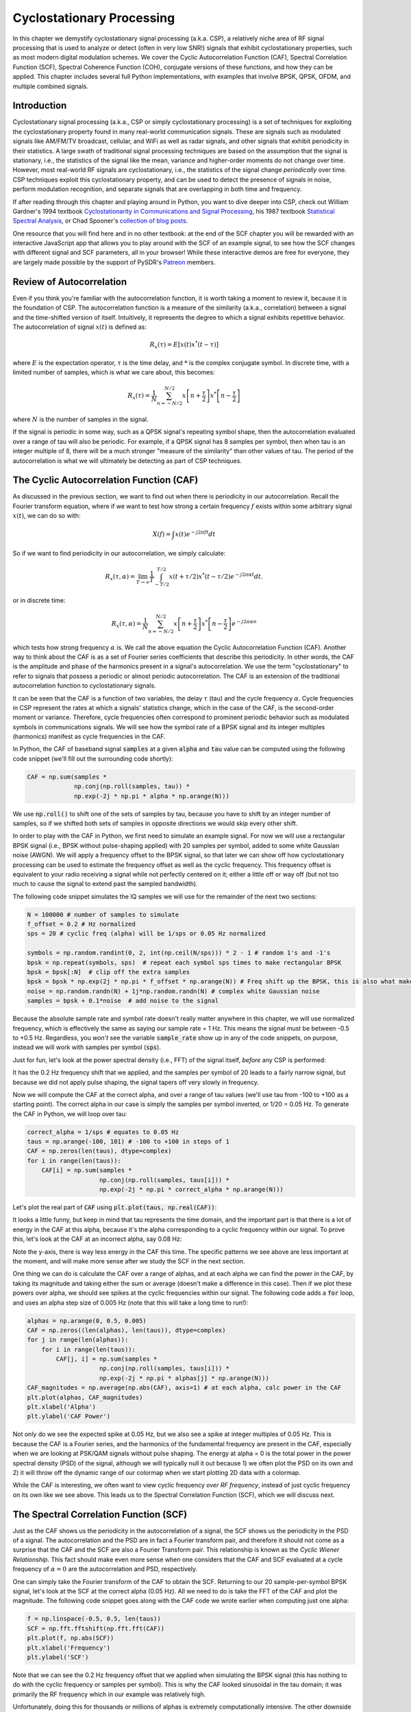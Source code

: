 .. _freq-domain-chapter:

##########################
Cyclostationary Processing
##########################

.. raw:: html

 <span style="display: table; margin: 0 auto; font-size: 20px;">Co-authored by <a href="https://www.linkedin.com/in/samuel-brown-vt">Sam Brown</a></span>

In this chapter we demystify cyclostationary signal processing (a.k.a. CSP), a relatively niche area of RF signal processing that is used to analyze or detect (often in very low SNR!) signals that exhibit cyclostationary properties, such as most modern digital modulation schemes.  We cover the Cyclic Autocorrelation Function (CAF), Spectral Correlation Function (SCF), Spectral Coherence Function (COH), conjugate versions of these functions, and how they can be applied.  This chapter includes several full Python implementations, with examples that involve BPSK, QPSK, OFDM, and multiple combined signals.

****************
Introduction
****************

Cyclostationary signal processing (a.k.a., CSP or simply cyclostationary processing) is a set of techniques for exploiting the cyclostationary property found in many real-world communication signals. These are signals such as modulated signals like AM/FM/TV broadcast, cellular, and WiFi as well as radar signals, and other signals that exhibit periodicity in their statistics. A large swath of traditional signal processing techniques are based on the assumption that the signal is stationary, i.e., the statistics of the signal like the mean, variance and higher-order moments do not change over time. However, most real-world RF signals are cyclostationary, i.e., the statistics of the signal change *periodically* over time. CSP techniques exploit this cyclostationary property, and can be used to detect the presence of signals in noise, perform modulation recognition, and separate signals that are overlapping in both time and frequency.

If after reading through this chapter and playing around in Python, you want to dive deeper into CSP, check out William Gardner's 1994 textbook `Cyclostationarity in Communications and Signal Processing <https://faculty.engineering.ucdavis.edu/gardner/wp-content/uploads/sites/146/2014/05/Cyclostationarity.pdf>`_, his 1987 textbook `Statistical Spectral Analysis <https://faculty.engineering.ucdavis.edu/gardner/wp-content/uploads/sites/146/2013/02/Statistical_Spectral_Analysis_A_Nonprobabilistic_Theory.pdf>`_, or Chad Spooner's `collection of blog posts <https://cyclostationary.blog/>`_.

One resource that you will find here and in no other textbook: at the end of the SCF chapter you will be rewarded with an interactive JavaScript app that allows you to play around with the SCF of an example signal, to see how the SCF changes with different signal and SCF parameters, all in your browser!  While these interactive demos are free for everyone, they are largely made possible by the support of PySDR's `Patreon <https://www.patreon.com/PySDR>`_ members.

*************************
Review of Autocorrelation
*************************

Even if you think you're familiar with the autocorrelation function, it is worth taking a moment to review it, because it is the foundation of CSP. The autocorrelation function is a measure of the similarity (a.k.a., correlation) between a signal and the time-shifted version of itself.  Intuitively, it represents the degree to which a signal exhibits repetitive behavior.  The autocorrelation of signal :math:`x(t)` is defined as:

.. math::
    R_x(\tau) = E[x(t)x^*(t-\tau)]

where :math:`E` is the expectation operator, :math:`\tau` is the time delay,  and :math:`*` is the complex conjugate symbol.  In discrete time, with a limited number of samples, which is what we care about, this becomes:

.. math::
    R_x(\tau) = \frac{1}{N} \sum_{n=-N/2}^{N/2} x\left[ n+\frac{\tau}{2} \right] x^*\left[ n-\frac{\tau}{2} \right]

where :math:`N` is the number of samples in the signal.  

If the signal is periodic in some way, such as a QPSK signal's repeating symbol shape, then the autocorrelation evaluated over a range of tau will also be periodic.  For example, if a QPSK signal has 8 samples per symbol, then when tau is an integer multiple of 8, there will be a much stronger "measure of the similarity" than other values of tau.  The period of the autocorrelation is what we will ultimately be detecting as part of CSP techniques.

************************************************
The Cyclic Autocorrelation Function (CAF)
************************************************

As discussed in the previous section, we want to find out when there is periodicity in our autocorrelation.  Recall the Fourier transform equation, where if we want to test how strong a certain frequency :math:`f` exists within some arbitrary signal :math:`x(t)`, we can do so with:

.. math::
    X(f) = \int x(t) e^{-j2\pi ft} dt

So if we want to find periodicity in our autocorrelation, we simply calculate: 

.. math::
    R_x(\tau, \alpha) = \lim_{T\rightarrow\infty} \frac{1}{T} \int_{-T/2}^{T/2} x(t + \tau/2)x^*(t - \tau/2)e^{-j2\pi \alpha t}dt.

or in discrete time:

.. math::
    R_x(\tau, \alpha) = \frac{1}{N} \sum_{n=-N/2}^{N/2} x\left[ n+\frac{\tau}{2} \right] x^*\left[ n-\frac{\tau}{2} \right] e^{-j2\pi \alpha n}

which tests how strong frequency :math:`\alpha` is.  We call the above equation the Cyclic Autocorrelation Function (CAF).  Another way to think about the CAF is as a set of Fourier series coefficients that describe this periodicity. In other words, the CAF is the amplitude and phase of the harmonics present in a signal's autocorrelation.  We use the term "cyclostationary" to refer to signals that possess a periodic or almost periodic autocorrelation.  The CAF is an extension of the traditional autocorrelation function to cyclostationary signals.

It can be seen that the CAF is a function of two variables, the delay :math:`\tau` (tau) and the cycle frequency :math:`\alpha`. Cycle frequencies in CSP represent the rates at which a signals' statistics change, which in the case of the CAF, is the second-order moment or variance. Therefore, cycle frequencies often correspond to prominent periodic behavior such as modulated symbols in communications signals. We will see how the symbol rate of a BPSK signal and its integer multiples (harmonics) manifest as cycle frequencies in the CAF.

In Python, the CAF of baseband signal :code:`samples` at a given :code:`alpha` and :code:`tau` value can be computed using the following code snippet (we'll fill out the surrounding code shortly):

.. code-block:: python
 
 CAF = np.sum(samples *
              np.conj(np.roll(samples, tau)) *
              np.exp(-2j * np.pi * alpha * np.arange(N)))

We use :code:`np.roll()` to shift one of the sets of samples by tau, because you have to shift by an integer number of samples, so if we shifted both sets of samples in opposite directions we would skip every other shift.

In order to play with the CAF in Python, we first need to simulate an example signal. For now we will use a rectangular BPSK signal (i.e., BPSK without pulse-shaping applied) with 20 samples per symbol, added to some white Gaussian noise (AWGN).  We will apply a frequency offset to the BPSK signal, so that later we can show off how cyclostationary processing can be used to estimate the frequency offset as well as the cyclic frequency.  This frequency offset is equivalent to your radio receiving a signal while not perfectly centered on it; either a little off or way off (but not too much to cause the signal to extend past the sampled bandwidth).

The following code snippet simulates the IQ samples we will use for the remainder of the next two sections:

.. code-block:: python

 N = 100000 # number of samples to simulate
 f_offset = 0.2 # Hz normalized
 sps = 20 # cyclic freq (alpha) will be 1/sps or 0.05 Hz normalized
 
 symbols = np.random.randint(0, 2, int(np.ceil(N/sps))) * 2 - 1 # random 1's and -1's
 bpsk = np.repeat(symbols, sps)  # repeat each symbol sps times to make rectangular BPSK
 bpsk = bpsk[:N]  # clip off the extra samples
 bpsk = bpsk * np.exp(2j * np.pi * f_offset * np.arange(N)) # Freq shift up the BPSK, this is also what makes it complex
 noise = np.random.randn(N) + 1j*np.random.randn(N) # complex white Gaussian noise
 samples = bpsk + 0.1*noise  # add noise to the signal

Because the absolute sample rate and symbol rate doesn't really matter anywhere in this chapter, we will use normalized frequency, which is effectively the same as saying our sample rate = 1 Hz.  This means the signal must be between -0.5 to +0.5 Hz.  Regardless, you *won't* see the variable :code:`sample_rate` show up in any of the code snippets, on purpose, instead we will work with samples per symbol (:code:`sps`).

Just for fun, let's look at the power spectral density (i.e., FFT) of the signal itself, *before* any CSP is performed:

.. image:: ../_images/psd_of_bpsk_used_for_caf.svg
   :align: center 
   :target: ../_images/psd_of_bpsk_used_for_caf.svg
   :alt: PSD of BPSK used for CAF

It has the 0.2 Hz frequency shift that we applied, and the samples per symbol of 20 leads to a fairly narrow signal, but because we did not apply pulse shaping, the signal tapers off very slowly in frequency.

Now we will compute the CAF at the correct alpha, and over a range of tau values (we'll use tau from -100 to +100 as a starting point).  The correct alpha in our case is simply the samples per symbol inverted, or 1/20 = 0.05 Hz.  To generate the CAF in Python, we will loop over tau:

.. code-block:: python

    correct_alpha = 1/sps # equates to 0.05 Hz
    taus = np.arange(-100, 101) # -100 to +100 in steps of 1
    CAF = np.zeros(len(taus), dtype=complex)
    for i in range(len(taus)):
        CAF[i] = np.sum(samples *
                        np.conj(np.roll(samples, taus[i])) *
                        np.exp(-2j * np.pi * correct_alpha * np.arange(N)))

Let's plot the real part of :code:`CAF` using :code:`plt.plot(taus, np.real(CAF))`:

.. image:: ../_images/caf_at_correct_alpha.svg
   :align: center 
   :target: ../_images/caf_at_correct_alpha.svg
   :alt: CAF at correct alpha

It looks a little funny, but keep in mind that tau represents the time domain, and the important part is that there is a lot of energy in the CAF at this alpha, because it's the alpha corresponding to a cyclic frequency within our signal.  To prove this, let's look at the CAF at an incorrect alpha, say 0.08 Hz:

.. image:: ../_images/caf_at_incorrect_alpha.svg
   :align: center 
   :target: ../_images/caf_at_incorrect_alpha.svg
   :alt: CAF at incorrect alpha

Note the y-axis, there is way less energy in the CAF this time.  The specific patterns we see above are less important at the moment, and will make more sense after we study the SCF in the next section.

One thing we can do is calculate the CAF over a range of alphas, and at each alpha we can find the power in the CAF, by taking its magnitude and taking either the sum or average (doesn't make a difference in this case).  Then if we plot these powers over alpha, we should see spikes at the cyclic frequencies within our signal.  The following code adds a :code:`for` loop, and uses an alpha step size of 0.005 Hz (note that this will take a long time to run!):

.. code-block:: python

    alphas = np.arange(0, 0.5, 0.005)
    CAF = np.zeros((len(alphas), len(taus)), dtype=complex)
    for j in range(len(alphas)):
        for i in range(len(taus)):
            CAF[j, i] = np.sum(samples *
                        np.conj(np.roll(samples, taus[i])) *
                        np.exp(-2j * np.pi * alphas[j] * np.arange(N)))
    CAF_magnitudes = np.average(np.abs(CAF), axis=1) # at each alpha, calc power in the CAF
    plt.plot(alphas, CAF_magnitudes)
    plt.xlabel('Alpha')
    plt.ylabel('CAF Power')

.. image:: ../_images/caf_avg_over_alpha.svg
   :align: center 
   :target: ../_images/caf_avg_over_alpha.svg
   :alt: CAF average over alpha

Not only do we see the expected spike at 0.05 Hz, but we also see a spike at integer multiples of 0.05 Hz.  This is because the CAF is a Fourier series, and the harmonics of the fundamental frequency are present in the CAF, especially when we are looking at PSK/QAM signals without pulse shaping.  The energy at alpha = 0 is the total power in the power spectral density (PSD) of the signal, although we will typically null it out because 1) we often plot the PSD on its own and 2) it will throw off the dynamic range of our colormap when we start plotting 2D data with a colormap.

While the CAF is interesting, we often want to view cyclic frequency *over RF frequency*, instead of just cyclic frequency on its own like we see above.  This leads us to the Spectral Correlation Function (SCF), which we will discuss next.

************************************************
The Spectral Correlation Function (SCF)
************************************************

Just as the CAF shows us the periodicity in the autocorrelation of a signal, the SCF shows us the periodicity in the PSD of a signal. The autocorrelation and the PSD are in fact a Fourier transform pair, and therefore it should not come as a surprise that the CAF and the SCF are also a Fourier Transform pair. This relationship is known as the *Cyclic Wiener Relationship*. This fact should make even more sense when one considers that the CAF and SCF evaluated at a cycle frequency of :math:`\alpha=0` are the autocorrelation and PSD, respectively.

One can simply take the Fourier transform of the CAF to obtain the SCF.  Returning to our 20 sample-per-symbol BPSK signal, let's look at the SCF at the correct alpha (0.05 Hz). All we need to do is take the FFT of the CAF and plot the magnitude. The following code snippet goes along with the CAF code we wrote earlier when computing just one alpha:

.. code-block:: python

 f = np.linspace(-0.5, 0.5, len(taus))
 SCF = np.fft.fftshift(np.fft.fft(CAF))
 plt.plot(f, np.abs(SCF))
 plt.xlabel('Frequency')
 plt.ylabel('SCF')

.. image:: ../_images/fft_of_caf.svg
   :align: center 
   :target: ../_images/fft_of_caf.svg
   :alt: FFT of CAF

Note that we can see the 0.2 Hz frequency offset that we applied when simulating the BPSK signal (this has nothing to do with the cyclic frequency or samples per symbol).  This is why the CAF looked sinusoidal in the tau domain; it was primarily the RF frequency which in our example was relatively high.

Unfortunately, doing this for thousands or millions of alphas is extremely computationally intensive.  The other downside of just taking the FFT of the CAF is it does not involve any averaging. Efficient/practical computing of the SCF usually involves some form of averaging; either time-based or frequency-based, as we will discuss in the next two sections.

Below is an interactive JavaScript app that implements an SCF, so that you can play around with different signal and SCF parameters to build your intuition.  The frequency of the signal is a fairly straightforward knob, and shows how well the SCF can identify RF frequency.  Try adding pulse shaping by unchecking the Rectangular Pulse option, and play around with different roll-off values.  Note that using the default alpha-step, not all samples per symbols will lead to a visible spike in the SCF.  You can try lowering alpha-step, although it will increase the processing time. 

.. raw:: html

    <form id="mainform" name="mainform">
        <label>Samples to Simulate </label>
        <select id="N">
            <option value="1024">1024</option>
            <option value="2048">2048</option>
            <option value="4096">4096</option>
            <option value="8192" selected="selected">8192</option>
            <option value="16384">16384</option>
            <option value="32768">32768</option>
            <option value="65536">65536</option>
            <option value="131072">131072</option>
            <option value="262144">262144</option>
        </select>
        <br />
        <label>Frequency [normalized Hz] </label>
        <input type="range" id="freq" value="0.2" min="-0.5" max="0.5" step="0.05">
        <span id="freq_display">0.2</span>
        <br />
        <label>Samples per Symbol [int] </label>
        <input type="range" id="sps" value="20" min="4" max="30" step="1">
        <span id="sps_display">20</span>
        <br />
        <label>RC Rolloff [0 to 1] </label>
        <input type="number" id="rolloff" value="0.5" min="0" max="1" step="0.0001">
        <label>Rectangular Pulses </label>
        <input type="checkbox" id="rect" checked>
        <br />
        <label>Alpha Start </label>
        <input type="number" id="alpha_start" value="0" min="0" max="100" step="0.0001">
        <br />
        <label>Alpha Stop </label>
        <input type="number" id="alpha_stop" value="0.3" min="0" max="1" step="0.0001">
        <br />
        <label>Alpha Step </label>
        <input type="number" id="alpha_step" value="0.001" min="0.0001" max="0.1" step="0.0001">
        <br />
        <label>Noise Level </label>
        <input type="number" id="noise" value="0.001" min="0" max="10" step="0.0001">
        <br />
        <button type="submit" id="submit_button">Submit</button>
    </form>
    <form id="resetform" name="resetform">
        <button type="submit" id="submit_button">Reset</button>
    </form>
    <canvas id="scf_canvas"></canvas>
    <script>cyclostationary_app()</script>
    </body>


********************************
Frequency Smoothing Method (FSM)
********************************

Nowassadsdasd that we have a good conceptual understanding of the SCF, let's look at how we can compute it efficiently.  First, consider the periodogram which is simply the squared magnitude of the Fourier transform of a signal:

.. math::

 I(u,f) = \frac{1}{N}\left|X(u,f)\right|^2
 
We can obtain the cyclic periodogram through the product of two Fourier transforms shifted in frequency:

.. math::

 I(u,f,\alpha) = \frac{1}{N}X(u,f + \alpha/2) X^*(u,f - \alpha/2)

Both of these represent estimates of the PSD and the SCF, but to obtain the true value of the SCF one must average over either time or frequency.  Averaging over time is known as the Time Smoothing Method (TSM):

.. math::
    S_X(f, \alpha) = \lim_{T\rightarrow\infty} \frac{1}{T} \lim_{U\rightarrow\infty} \frac{1}{U} \int_{-U/2}^{U/2} X(t,f + \alpha/2) X^*(t,f - \alpha/2) dt

while averaging over frequency is known as the Frequency Smoothing Method (FSM):

.. math::
    S_X(f, \alpha) = \lim_{\Delta\rightarrow 0} \lim_{T\rightarrow \infty} \frac{1}{T} g_{\Delta}(f) \otimes \left[X(t,f + \alpha/2) X^*(t,f - \alpha/2)\right]

where the function :math:`g_{\Delta}(f)` is a frequency smoothing function that averages over a small range of frequencies. 

Below is a minimal Python implementation of the FSM, which is a frequency-based averaging method for calculating the SCF of a signal.  First it computes the cyclic periodogram by multiplying two shifted versions of the FFT, and then each slice is filtered with a window function whose length determines the resolution of the resulting SCF estimate. So, longer windows will produce smoother results with lower resolution while shorter ones will do the opposite.

.. code-block:: python

    alphas = np.arange(0, 0.3, 0.001)
    Nw = 256 # window length
    N = len(samples) # signal length
    window = np.hanning(Nw)

    X = np.fft.fftshift(np.fft.fft(samples)) # FFT of entire signal
    
    num_freqs = int(np.ceil(N/Nw)) # freq resolution after decimation
    SCF = np.zeros((len(alphas), num_freqs), dtype=complex)
    for i in range(len(alphas)):
        shift = int(alphas[i] * N/2)
        SCF_slice = np.roll(X, -shift) * np.conj(np.roll(X, shift))
        SCF[i, :] = np.convolve(SCF_slice, window, mode='same')[::Nw] # apply window and decimate by Nw
    SCF = np.abs(SCF)
    SCF[0, :] = 0 # null out alpha=0 which is just the PSD of the signal, it throws off the dynamic range

    extent = (-0.5, 0.5, float(np.max(alphas)), float(np.min(alphas)))
    plt.imshow(SCF, aspect='auto', extent=extent, vmax=np.max(SCF)/2)
    plt.xlabel('Frequency [Normalized Hz]')
    plt.ylabel('Cyclic Frequency [Normalized Hz]')
    plt.show()

Let's calculate the SCF for the rectangular BPSK signal we used before, with 20 samples per symbol over a range of cyclic frequencies from 0 to 0.3 using a 0.001 step size:

.. image:: ../_images/scf_freq_smoothing.svg
   :align: center 
   :target: ../_images/scf_freq_smoothing.svg
   :alt: SCF with the Frequency Smoothing Method (FSM), showing cyclostationary signal processing

This method has the advantage that only one large FFT is required, but it also has the disadvantage that many convolution operations are required for the smoothing.  Note the decimation that occurs after the convolve using :code:`[::Nw]`; this is optional but highly recommended to reduce the number of pixels you'll ultimately need to display, and because of the way the SCF is calculated we're not "throwing away" information by decimating by :code:`Nw`.

***************************
Time Smoothing Method (TSM)
***************************

Next we will look at an implementation of the TSM in Python. The code snippet below divides the signal into *num_windows* blocks, each of length *Nw* with an overlap of *Noverlap*.  Note that the overlap functionality is not required, but tends to help make a nicer output.  The signal is then multiplied by a window function (in this case, Hanning, but it can be any window) and the FFT is taken. The SCF is then calculated by averaging the result from each block. The window length plays the same exact role as in the FSM determining the resolution/smoothness trade-off.


.. code-block:: python

    alphas = np.arange(0, 0.3, 0.001)
    Nw = 256 # window length
    N = len(samples) # signal length
    Noverlap = int(2/3*Nw) # block overlap
    num_windows = int((N - Noverlap) / (Nw - Noverlap)) # Number of windows
    window = np.hanning(Nw)

    SCF = np.zeros((len(alphas), Nw), dtype=complex)
    for ii in range(len(alphas)): # Loop over cyclic frequencies
        neg = samples * np.exp(-1j*np.pi*alphas[ii]*np.arange(N))
        pos = samples * np.exp( 1j*np.pi*alphas[ii]*np.arange(N))
        for i in range(num_windows):
            pos_slice = window * pos[i*(Nw-Noverlap):i*(Nw-Noverlap)+Nw]
            neg_slice = window * neg[i*(Nw-Noverlap):i*(Nw-Noverlap)+Nw]
            SCF[ii, :] += np.fft.fft(neg_slice) * np.conj(np.fft.fft(pos_slice)) # Cross Cyclic Power Spectrum
    SCF = np.fft.fftshift(SCF, axes=1) # shift the RF freq axis
    SCF = np.abs(SCF)
    SCF[0, :] = 0 # null out alpha=0 which is just the PSD of the signal, it throws off the dynamic range

    extent = (-0.5, 0.5, float(np.max(alphas)), float(np.min(alphas)))
    plt.imshow(SCF, aspect='auto', extent=extent, vmax=np.max(SCF)/2)
    plt.xlabel('Frequency [Normalized Hz]')
    plt.ylabel('Cyclic Frequency [Normalized Hz]')
    plt.show()

.. image:: ../_images/scf_time_smoothing.svg
   :align: center 
   :target: ../_images/scf_time_smoothing.svg
   :alt: SCF with the Time Smoothing Method (TSM), showing cyclostationary signal processing

Looks roughly the same as the FSM!

*****************
Pulse-Shaped BPSK
*****************

Up until this point, we have only investigated CSP of a *rectangular* BPSK signal.  However, in actual RF systems, we almost never see rectangular pulses, with the one exception being the BPSK chipping sequence within direct-sequence spread spectrum (DSSS) which tends to be approximately rectangular.  

Let's now look at a BPSK signal with a raised-cosine (RC) pulse shape, which is a common pulse shape used in digital communications, and is used to reduce the occupied bandwidth of the signal compared to rectangular BPSK.  As discussed in the :ref:`pulse-shaping-chapter` chapter, the RC pulse shape in the time domain is given by:

.. math::
 h(t) = \mathrm{sinc}\left( \frac{t}{T} \right) \frac{\cos\left(\frac{\pi\beta t}{T}\right)}{1 - \left( \frac{2 \beta t}{T}   \right)^2}

The :math:`\beta` parameter determines how quickly the filter tapers off in the time domain, which will be inversely proportional with how quickly it tapers off in frequency:

.. image:: ../_images/raised_cosine_freq.svg
   :align: center 
   :target: ../_images/raised_cosine_freq.svg
   :alt: The raised cosine filter in the frequency domain with a variety of roll-off values

Note that :math:`\beta=0` corresponds to an infinitely long pulse shape and thus is not practical.  Also note that :math:`\beta=1` does *not* correspond to a rectangular pulse shape.  The roll-off factor is typically chosen to be between 0.2 and 0.4 in practice.

We can simulate a BPSK signal with a raised-cosine pulse shaping using the following code snippet; note the first 5 lines and last 4 lines are the same as rectangular BPSK:

.. code-block:: python

    N = 100000 # number of samples to simulate
    f_offset = 0.2 # Hz normalized
    sps = 20 # cyclic freq (alpha) will be 1/sps or 0.05 Hz normalized
    num_symbols = int(np.ceil(N/sps))
    symbols = np.random.randint(0, 2, num_symbols) * 2 - 1 # random 1's and -1's

    pulse_train = np.zeros(num_symbols * sps)
    pulse_train[::sps] = symbols # easier explained by looking at an example output
    print(pulse_train[0:96].astype(int))

    # Raised-Cosine Filter for Pulse Shaping
    beta = 0.3 # roll-off parameter (avoid exactly 0.2, 0.25, 0.5, and 1.0)
    num_taps = 101 # somewhat arbitrary
    t = np.arange(num_taps) - (num_taps-1)//2
    h = np.sinc(t/sps) * np.cos(np.pi*beta*t/sps) / (1 - (2*beta*t/sps)**2) # RC equation
    bpsk = np.convolve(pulse_train, h, 'same') # apply the pulse shaping
    
    bpsk = bpsk[:N]  # clip off the extra samples
    bpsk = bpsk * np.exp(2j * np.pi * f_offset * np.arange(N)) # Freq shift up the BPSK, this is also what makes it complex
    noise = np.random.randn(N) + 1j*np.random.randn(N) # complex white Gaussian noise
    samples = bpsk + 0.1*noise  # add noise to the signal

Note that :code:`pulse_train` is simply our symbols with :code:`sps - 1` zeros after each one, in sequence, e.g.:

.. code-block:: bash

 [ 1  0  0  0  0  0  0  0  0  0  0  0  0  0  0  0  0  0  0  0  1  0  0  0
   0  0  0  0  0  0  0  0  0  0  0  0  0  0  0  0  1  0  0  0  0  0  0  0
   0  0  0  0  0  0  0  0  0  0  0  0  1  0  0  0  0  0  0  0  0  0  0  0
   0  0  0  0  0  0  0  0 -1  0  0  0  0  0  0  0  0  0  0  0  0  0  0  0...

The plot below shows the pulse-shaped BPSK in the time domain, before noise, and before the frequency shift is added:

.. image:: ../_images/pulse_shaped_BSPK.svg
   :align: center 
   :target: ../_images/pulse_shaped_BSPK.svg
   :alt: Pulse-shaped BPSK signal with a raised-cosine pulse shape

Now let's calculate the SCF of this pulse-shaped BPSK signal with a roll-off of 0.3, 0.6, and 0.9. We will use the same frequency shift of 0.2 Hz, and the FSM implementation, with the same FSM parameters and symbol length as used in the rectangular BPSK example, to make it a fair comparison:

:code:`beta = 0.3`:

.. image:: ../_images/scf_freq_smoothing_pulse_shaped_bpsk.svg
   :align: center 
   :target: ../_images/scf_freq_smoothing_pulse_shaped_bpsk.svg
   :alt: SCF of pulse-shaped BPSK using the Frequency Smoothing Method (FSM) beta 0.3

:code:`beta = 0.6`:

.. image:: ../_images/scf_freq_smoothing_pulse_shaped_bpsk2.svg
   :align: center 
   :target: ../_images/scf_freq_smoothing_pulse_shaped_bpsk2.svg
   :alt: SCF of pulse-shaped BPSK using the Frequency Smoothing Method (FSM) beta 0.6

:code:`beta = 0.9`:

.. image:: ../_images/scf_freq_smoothing_pulse_shaped_bpsk3.svg
   :align: center 
   :target: ../_images/scf_freq_smoothing_pulse_shaped_bpsk3.svg
   :alt: SCF of pulse-shaped BPSK using the Frequency Smoothing Method (FSM) beta 0.9

In all three, we no longer get the sidelobes in the frequency axis, and in the cyclic frequency axis we don't get the same powerful harmonics of the fundamental cyclic frequency.  This is because the raised-cosine pulse shape has a much better spectral containment than the rectangular pulse shape, and the sidelobes are much lower.  As a result, pulse-shaped signals tend to have a much "cleaner" SCF than rectangular signals, resembling a single spike with a smearing above it.  This will apply to all single carrier digitally modulated signals, not just BPSK.  As beta gets larger we get a broader spike in the frequency axis because the signal takes up more bandwidth.

********************************
SNR and Number of Symbols
********************************

Coming Soon!  We will cover how at a certain point, higher SNR doesn't help, and instead you need more symbols, and how packet-based waveforms will lead to a limited number of symbols per transmission.

********************************
QPSK and Higher-Order Modulation
********************************

Coming Soon! It will include QPSK, higher order PSK, QAM, and a brief intro into higher-order cyclic moments and cumulants.

********************************
Multiple Overlapping Signals
********************************

Up until now we have only looked at one signal at a time, but what if our received signal contains multiple individual signals that overlap in frequency, time, and even cyclic frequency (i.e., have the same samples per symbol)?  If signals don't overlap in frequency at all, you can use simple filtering to separate them, and a PSD to detect them, assuming they are above the noise floor.  If they don't overlap in time, then you can detect the rising and falling edge of each transmission, then use time-gating to separate the signal processing of each one.  In CSP we are often focused on detecting the presence of signals at different cyclic frequencies that overlap in both time and frequency. 

Let's simulate three signals, each with different properties:

* Signal 1: Rectangular BPSK with 20 samples per symbol and 0.2 Hz frequency offset
* Signal 2: Pulse-shaped BPSK with 20 samples per symbol, -0.1 Hz frequency offset, and 0.35 roll-off
* Signal 3: Pulse-shaped QPSK with 4 samples per symbol, 0.2 Hz frequency offset, and 0.21 roll-off

As you can see, we have two signals that have the same cyclic frequency, and two with the same RF frequency.  This will let us experiment with different degrees of parameter overlap.

A fractional delay filter with an arbitrary (non-integer) delay is applied to each signal, so that there are no weird artifacts caused by the signals being simulated with aligned samples (learn more about this in the :ref:`sync-chapter` chapter).  The rectangular BPSK signal is reduced in power compared to the other two, as rectangular-pulsed signals exhibit very strong cyclostationary properties so they tend to dominate the SCF.

.. raw:: html

   <details>
   <summary>Expand for Python code simulating the three signals</summary>

.. code-block:: python

    N = 1000000 # number of samples to simulate

    def fractional_delay(x, delay):
        N = 21 # number of taps
        n = np.arange(-N//2, N//2) # ...-3,-2,-1,0,1,2,3...
        h = np.sinc(n - delay) # calc filter taps
        h *= np.hamming(N) # window the filter to make sure it decays to 0 on both sides
        h /= np.sum(h) # normalize to get unity gain, we don't want to change the amplitude/power
        return np.convolve(x, h, 'same') # apply filter

    # Signal 1, Rect BPSK
    sps = 20
    f_offset = 0.2
    signal1 = np.repeat(np.random.randint(0, 2, int(np.ceil(N/sps))) * 2 - 1, sps)
    signal1 = signal1[:N] * np.exp(2j * np.pi * f_offset * np.arange(N))
    signal1 = fractional_delay(signal1, 0.12345)

    # Signal 2, Pulse-shaped BPSK
    sps = 20
    f_offset = -0.1
    beta = 0.35
    symbols = np.random.randint(0, 2, int(np.ceil(N/sps))) * 2 - 1
    pulse_train = np.zeros(int(np.ceil(N/sps)) * sps)
    pulse_train[::sps] = symbols
    t = np.arange(101) - (101-1)//2
    h = np.sinc(t/sps) * np.cos(np.pi*beta*t/sps) / (1 - (2*beta*t/sps)**2)
    signal2 = np.convolve(pulse_train, h, 'same')
    signal2 = signal2[:N] * np.exp(2j * np.pi * f_offset * np.arange(N))
    signal2 = fractional_delay(signal2, 0.52634)

    # Signal 3, Pulse-shaped QPSK
    sps = 4
    f_offset = 0.2
    beta = 0.21
    data = x_int = np.random.randint(0, 4, int(np.ceil(N/sps))) # 0 to 3
    data_degrees = data*360/4.0 + 45 # 45, 135, 225, 315 degrees
    symbols = np.cos(data_degrees*np.pi/180.0) + 1j*np.sin(data_degrees*np.pi/180.0)
    pulse_train = np.zeros(int(np.ceil(N/sps)) * sps, dtype=complex)
    pulse_train[::sps] = symbols
    t = np.arange(101) - (101-1)//2
    h = np.sinc(t/sps) * np.cos(np.pi*beta*t/sps) / (1 - (2*beta*t/sps)**2)
    signal3 = np.convolve(pulse_train, h, 'same')
    signal3 = signal3[:N] * np.exp(2j * np.pi * f_offset * np.arange(N))
    signal3 = fractional_delay(signal3, 0.3526)

    # Add noise
    noise = np.random.randn(N) + 1j*np.random.randn(N)
    samples = 0.5*signal1 + signal2 + 1.5*signal3 + 0.1*noise

.. raw:: html

   </details>

Before we dive into the CSP, let's look at the PSD of this signal:

.. image:: ../_images/psd_of_multiple_signals.svg
   :align: center 
   :target: ../_images/psd_of_multiple_signals.svg
   :alt: PSD of three different signals

Signals 1 and 3, which are on the positive side of the PSD, overlap and you can barely see Signal 1 (which is narrower) sticking out.  We can also get a feel for the noise level.

We will now use the FSM to calculate the SCF of these combined signals:

.. image:: ../_images/scf_freq_smoothing_pulse_multiple_signals.svg
   :align: center 
   :target: ../_images/scf_freq_smoothing_pulse_multiple_signals.svg
   :alt: SCF of three different signals using the Frequency Smoothing Method (FSM)

Notice how Signal 1, even though it's rectangular pulse-shaped, has its harmonics mostly masked by the cone above Signal 3.  Recall that in the PSD, Signal 1 was "hiding behind" Signal 3.  Through CSP, we can detect that Signal 1 is present, and get a close approximation of its cyclic frequency, which can then be used to synchronize to it.  This is the power of cyclostationary signal processing!

************************
Alternative CSP Features
************************

The SCF is not the only way to detect cyclostationarity in a signal, especially if you don't care about seeing cyclic frequency over RF frequency.  One simple method (both in terms of conceptually and computational complexity) involves taking the **FFT of the magnitude** of the signal, and looking for spikes.  In Python this is extremely simple:

.. code-block:: python

    samples_mag = np.abs(samples)
    #samples_mag = samples * np.conj(samples) # pretty much the same as line above
    magnitude_metric = np.abs(np.fft.fft(samples_mag))

Note that this method is effectively the same as multiplying the signal by the complex conjugate of itself, then taking the FFT.

Before plotting the metric we will null out the DC component, as it will contain a lot of energy and throw off the dynamic range.  We will also get rid of half of the FFT output, because the input to the FFT is real, so the output is symmetric.  We can then plot the metric and see the spikes:

.. code-block:: python

    magnitude_metric = magnitude_metric[:len(magnitude_metric)//2] # only need half because input is real
    magnitude_metric[0] = 0 # null out the DC component
    f = np.linspace(-0.5, 0.5, len(samples))
    plt.plot(f, magnitude_metric)

You can then use a peak finding algorithm, such as scipy's :code:`signal.find_peaks()`.  Below we plot :code:`magnitude_metric` for each of the three signals used in the Multiple Overlapping Signals section, first individually, then combined:

.. image:: ../_images/non_csp_metric.svg
   :align: center 
   :target: ../_images/non_csp_metric.svg
   :alt: Metric for detecting cyclostationarity in a signal without using a CAF or SCF

The rectangular BPSK harmonics are unfortunately overlapping with the other signal's cyclic frequencies, but this shows one downside of this alternative approach: you can't view cyclic frequency over RF frequency like in the SCF.  

While this method exploits cyclostationarity in signals, it's typically not considered a "CSP technique", perhaps due to its simplicity...

For finding the RF frequency of a signal, i.e., the carrier frequency offset, there is a similar trick.  For BPSK signals, all you have to do is take the FFT of the signal squared (this will be a complex input to the FFT).  It will show a spike at the carrier frequency offset multiplied by two.  For QPSK signals, you can take the FFT of the signal to the 4th power, and it will show a spike at the carrier frequency offset multiplied by 4.

.. code-block:: python

    samples_squared = samples**2
    squared_metric = np.abs(np.fft.fftshift(np.fft.fft(samples_squared)))/len(samples)
    squared_metric[len(squared_metric)//2] = 0 # null out the DC component

    samples_quartic = samples**4
    quartic_metric = np.abs(np.fft.fftshift(np.fft.fft(samples_quartic)))/len(samples)
    quartic_metric[len(quartic_metric)//2] = 0 # null out the DC component

You can try this method out on your own simulated or captured signals, it's very useful outside of CSP.

*********************************
Spectral Coherence Function (COH)
*********************************

*TLDR: The spectral coherence function is a normalized version of the SCF that, in some situations, is worth using in place of the regular SCF.*

Another measure of cyclostationarity, which can prove more insightful than the raw SCF in many cases, is the Spectral Coherence Function (COH). The COH takes the SCF and normalizes it such that the result lies between -1 and 1 (although we will be looking at magnitude which is between 0 and 1). This is useful because it isolates the information about the cyclostationarity of the signal from information about the signal's power spectrum, both of which are contained in the raw SCF. By normalizing, the power spectrum information is removed from the result leaving only the effects of cyclic correlation.

To aide in one's understanding of the COH, it is helpful to review the concept of the `correlation coefficient <https://en.wikipedia.org/wiki/Pearson_correlation_coefficient>`_ from statistics. The correlation coefficient :math:`\rho_{X,Y}` quantifies the degree to which two random variables :math:`X` and :math:`Y` are related, on a scale from -1 to 1. It is defined as the covariance divided by the product of the standard deviations:

.. math::
    \rho_{X,Y} = \frac{E[(X-\mu_X)(Y-\mu_Y)]}{\sigma_X \sigma_Y}

The COH extends this concept to spectral correlation such that it quantifies the degree to which the power spectral density (PSD) of a signal at one frequency is related to the PSD of the same signal at another frequency.  These two frequencies are simply the frequency shifts that we apply as part of calculating the SCF.  To calculate the COH, we first calculate the SCF as before, denoted :math:`S_X(f,\alpha)`, and then normalize by the product of two shifted PSD terms, analogous to normalizing by the product of standard deviations:

.. math::
    \rho = C_x(f, \alpha) = \frac{S_X(f,\alpha)}{\sqrt{X(f + \alpha/2) X(f - \alpha/2)}}

The denominator is the important/new part, the two terms :math:`X(f + \alpha/2)` and :math:`X(f - \alpha/2)` are simply the PSD shifted by :math:`\alpha/2` and :math:`-\alpha/2`. Another way to think about this is that the SCF is a cross-spectral density (a power spectrum that involves two input signals) while the normalizing terms in the denominator are the auto-spectral densities (power spectra that involve only one input signal).

We will now apply this to our Python code, specifically the SCF using the frequency smoothing method (FSM).  Because the FSM does the averaging in the frequency domain, we already have :math:`X(f + \alpha/2)` and :math:`X(f - \alpha/2)` at our disposal, in the Python code they are simply :code:`np.roll(X, -shift)` and :code:`np.roll(X, shift)` because :code:`X` is our signal after taking the FFT.  So all we have to do is multiply them together, take the square root, and divide our SCF slice by that result (note that this happens within the for loop over alpha):

.. code-block:: python

    COH_slice = SCF_slice / np.sqrt(np.roll(X, -shift) * np.roll(X, shift))

Lastly, we will repeat the same convolve and decimation that we did to calculate the final SCF slice 

.. code-block:: python

    COH[i, :] = np.convolve(COH_slice, window, mode='same')[::Nw]

.. raw:: html

   <details>
   <summary>Expand for the full code to generate and plot both the SCF and COH</summary>

.. code-block:: python

    alphas = np.arange(0, 0.3, 0.001)
    Nw = 256 # window length
    N = len(samples) # signal length
    window = np.hanning(Nw)
    
    X = np.fft.fftshift(np.fft.fft(samples)) # FFT of entire signal
    
    num_freqs = int(np.ceil(N/Nw)) # freq resolution after decimation
    SCF = np.zeros((len(alphas), num_freqs), dtype=complex)
    COH = np.zeros((len(alphas), num_freqs), dtype=complex)
    for i in range(len(alphas)):
        shift = int(alphas[i] * N/2)
        SCF_slice = np.roll(X, -shift) * np.conj(np.roll(X, shift))
        SCF[i, :] = np.convolve(SCF_slice, window, mode='same')[::Nw] # apply window and decimate by Nw
        COH_slice = SCF_slice / np.sqrt(np.roll(X, -shift) * np.roll(X, shift))
        COH[i, :] = np.convolve(COH_slice, window, mode='same')[::Nw] # apply the same windowing + decimation
    SCF = np.abs(SCF)
    COH = np.abs(COH)

    # null out alpha=0 for both so that it doesnt hurt our dynamic range and ability to see the non-zero alphas
    SCF[np.argmin(np.abs(alphas)), :] = 0
    COH[np.argmin(np.abs(alphas)), :] = 0

    extent = (-0.5, 0.5, float(np.max(alphas)), float(np.min(alphas)))
    fig, [ax0, ax1] = plt.subplots(1, 2, figsize=(10, 5))
    ax0.imshow(SCF, aspect='auto', extent=extent, vmax=np.max(SCF)/2)
    ax0.set_xlabel('Frequency [Normalized Hz]')
    ax0.set_ylabel('Cyclic Frequency [Normalized Hz]')
    ax0.set_title('Regular SCF')
    ax1.imshow(COH, aspect='auto', extent=extent, vmax=np.max(COH)/2)
    ax1.set_xlabel('Frequency [Normalized Hz]')
    ax1.set_title('Spectral Coherence Function (COH)')
    plt.show()

.. raw:: html

   </details>

Now let us calculate the COH (as well as regular SCF) for a rectangular BPSK signal with 20 samples per symbol and 0.2 Hz frequency offset:

.. image:: ../_images/scf_coherence.svg
   :align: center 
   :target: ../_images/scf_coherence.svg
   :alt: SCF and COH of a rectangular BPSK signal with 20 samples per symbol and 0.2 Hz frequency offset

As you can see, the higher alphas are much more pronounced in the COH than in the SCF.  Running the same code on the pulse-shaped BPSK signal we find there is not a ton of difference:

.. image:: ../_images/scf_coherence_pulse_shaped.svg
   :align: center 
   :target: ../_images/scf_coherence_pulse_shaped.svg
   :alt: SCF and COH of a pulse-shaped BPSK signal with 20 samples per symbol and 0.2 Hz frequency offset

Try generating both the SCF and COH for your application to see which one works best!

**********
Conjugates
**********

Up until this point, we have been using the following formulas for the CAF and the SCF where the complex conjugate (:math:`*` symbol) of the signal is used in the second term:

.. math::
    R_x(\tau,\alpha) = \lim_{T\rightarrow\infty} \frac{1}{T} \int_{-T/2}^{T/2} x(t + \tau/2)x^*(t - \tau/2)e^{-j2\pi \alpha t}dt \\
    S_X(f,\alpha) = \lim_{T\rightarrow\infty} \frac{1}{T} \lim_{U\rightarrow\infty} \frac{1}{U} \int_{-U/2}^{U/2} X(t,f + \alpha/2) X^*(t,f - \alpha/2) dt

There is, however, an alternate form for the CAF and SCF in which there is no conjugate included. These forms are called the *conjugate CAF* and the *conjugate SCF*, respectively.  The naming convention it's a little confusing, but the main thing to remember is that there's a "normal" version of the CAF/SCF, and a conjugate version.  The conjugate version is useful when you want to extract more information from the signal, but it's not always necessary depending on the signal.  The conjugate CAF and SCF are defined as:

.. math::
    R_{x^*}(\tau,\alpha) = \lim_{T\rightarrow\infty} \frac{1}{T} \int_{-T/2}^{T/2} x(t + \tau/2)x(t - \tau/2)e^{-j2\pi \alpha t}dt \\
    S_{x^*}(f,\alpha) = \lim_{T\rightarrow\infty} \frac{1}{T} \lim_{U\rightarrow\infty} \frac{1}{U} \int_{-U/2}^{U/2} X(t,f + \alpha/2) X(t,f - \alpha/2) dt

which is the same as the original CAF and SCF, but without the conjugate.  The discrete time versions are also all the same except for the conjugate being removed.

To understand the significance of the conjugate forms, consider the quadrature representation of a real-valued bandpass signal:

.. math::
    y(t) = x_I(t) \cos(2\pi f_c t + \phi) + x_Q(t) \sin(2\pi f_c t + \phi)

:math:`x_I(t)` and :math:`x_Q(t)` are the in-phase (I) and quadrature (Q) components of the signal, respectively, and it is these IQ samples that we are ultimately processing with CSP at baseband.

Using Euler's formula, :math:`e^{jx} = \cos(x) + j \sin(x)`, we can rewrite the above equation using complex exponentials:

.. math::
    y(t) = \frac{x_I(t) - j x_Q(t)}{2} e^{j 2\pi f_c t + j \phi} + \frac{x_I(t) + j x_Q(t)}{2} e^{-j 2\pi f_c t - j \phi}

We can use complex envelope, which we will call :math:`z(t)`, to represent the real-valued signal :math:`y(t)`, assuming that the signal bandwidth is much smaller than the carrier frequency :math:`f_c` which is typically the case in RF applications:

.. math::
    y(t) = z(t) e^{j 2 \pi f_c t + j \phi} + z^*(t) e^{-j 2 \pi f_c t - j \phi}

This is known as the complex-baseband representation.

Coming back to the CAF, let's try computing the portion of the CAF known as the "lag product", which is just the :math:`x(t + \tau/2) x(t - \tau/2)` part:

.. math::
    \left(z(t + \tau/2) e^{j 2 \pi f_c (t + \tau/2) + j \phi} + z^*(t + \tau/2) e^{-j 2 \pi f_c (t + \tau/2) - j \phi}\right) \times \\ \left(z(t - \tau/2) e^{j 2 \pi f_c (t - \tau/2) + j \phi} + z^*(t - \tau/2) e^{-j 2 \pi f_c (t - \tau/2) - j \phi}\right)

Although it may not be immediately obvious, this result contains four terms corresponding to the four combinations of conjugated and non-conjugated :math:`z(t)`:

.. math::
    z(t + \tau/2) z(t - \tau/2) e^{(\ldots)} \\
    z(t + \tau/2) z^*(t - \tau/2) e^{(\ldots)} \\
    z^*(t + \tau/2) z(t - \tau/2) e^{(\ldots)} \\
    z^*(t + \tau/2) z^*(t - \tau/2) e^{(\ldots)}

It turns out that the 1st and 4th ones are effectively the same thing as far as information we can obtain from them, as are the 2nd and 3rd.  So there are really only two cases we care about, the conjugate case and the non-conjugate case.  In summary, if one wishes to obtain the full extent of statistical information from :math:`y(t)`, each combination of conjugated and non-conjugated terms must be considered.

In order to implement the conjugate SCF using the frequency smoothing method, there is one extra step beyond removing the :code:`conj()`, because we are doing one big FFT and then averaging in the frequency domain.  There is a property of the Fourier transform that states that a complex conjugate in the time domain corresponds to the frequency domain being flipped and conjugated:

.. math::
    x^*(t) \leftrightarrow X^*(-f)

Now because we were already complex conjugating the second term in the normal SCF (recall that we were using the code :code:`SCF_slice = np.roll(X, -shift) * np.conj(np.roll(X, shift))`), when we complex conjugate it again it just goes away, so what we are left with is the following:

.. code-block:: python

    SCF_slice = np.roll(X, -shift) * np.flip(np.roll(X, -shift - 1))

Note the added :code:`np.flip()`, and the :code:`roll()` needs to happen in the reverse direction.  The full FSM implementation of the conjugate SCF is as follows:

.. code-block:: python

    alphas = np.arange(-1, 1, 0.01) # Conj SCF should be calculated from -1 to +1
    Nw = 256 # window length
    N = len(samples) # signal length
    window = np.hanning(Nw)

    X = np.fft.fftshift(np.fft.fft(samples)) # FFT of entire signal
    
    num_freqs = int(np.ceil(N/Nw)) # freq resolution after decimation
    SCF = np.zeros((len(alphas), num_freqs), dtype=complex)
    for i in range(len(alphas)):
        shift = int(np.round(alphas[i] * N/2))
        SCF_slice = np.roll(X, -shift) * np.flip(np.roll(X, -shift - 1)) # THIS LINE IS THE ONLY DIFFERENCE
        SCF[i, :] = np.convolve(SCF_slice, window, mode='same')[::Nw]
    SCF = np.abs(SCF)

    extent = (-0.5, 0.5, float(np.min(alphas)), float(np.max(alphas)))
    plt.imshow(SCF, aspect='auto', extent=extent, vmax=np.max(SCF)/2, origin='lower')
    plt.xlabel('Frequency [Normalized Hz]')
    plt.ylabel('Cyclic Frequency [Normalized Hz]')
    plt.show()

Another big change with the conjugate SCF is that we want to calculate alphas between -1 and +1, whereas with the normal SCF we just did 0.0 to 0.5 due to symmetry.  You will see why this is the case first-hand once we start looking at the conjugate SCF of example signals.

Now what is the importance of doing the conjugate SCF?  To demonstrate, let's look at the conjugate SCF of our basic rectangular BPSK signal with 20 samples per symbol (leading to a cyclic frequency of 0.05 Hz) and 0.2 Hz frequency offset:

.. image:: ../_images/scf_conj_rect_bpsk.svg
   :align: center 
   :target: ../_images/scf_conj_rect_bpsk.svg
   :alt: Conjugate SCF of rectangular BPSK using the Frequency Smoothing Method (FSM)

Here is the big take-away from this section: what you ultimately get in the conjugate SCF are spikes at the cyclic frequency +/- **twice** the carrier frequency offset, which we will refer to as :math:`f_c`. In the frequency axis it will be centered at 0 Hz instead of :math:`f_c`.  Our frequency offset was 0.2 Hz, so we end up getting spikes at 0.4 Hz +/- the cyclic frequency of 0.05 Hz.  If there is one thing to remember about the conjugate SCF, it is to expect spikes at:

.. math::
    2f_c \pm \alpha

Let's now look at pulse-shaped BPSK with the same 0.2 Hz offset, 20 samples per symbol, and a 0.3 roll-off:

.. image:: ../_images/scf_conj_pulseshaped_bpsk.svg
   :align: center 
   :target: ../_images/scf_conj_pulseshaped_bpsk.svg
   :alt: Conjugate SCF of raised cosine pulse-shaped BPSK using the Frequency Smoothing Method (FSM)

Seems reasonable given the normal SCF pattern we saw with BPSK.

Now for the fun part, let's look at the conjugate SCF of rectangular QPSK with the same 0.2 Hz and 20 samples per symbol:

.. image:: ../_images/scf_conj_rect_qpsk.svg
   :align: center 
   :target: ../_images/scf_conj_rect_qpsk.svg
   :alt: Conjugate SCF of rectangular QPSK using the Frequency Smoothing Method (FSM)

At first it might seem like there was a bug in our code, but take a look at the colorbar, which indicates what values the colors correspond to.  When using :code:`plt.imshow()` with automatic scaling, you have to be aware that it's always going to scale the colors (in our case, purple through yellow) from the lowest value to the highest value of the 2D array we give it.  In the case of our conjugate SCF of QPSK, the entire output is relatively low, because it turns out *there are no spikes in the conjugate SCF when using QPSK*.  Here is the same QPSK output but using the scaling to match our previous BPSK examples:

.. image:: ../_images/scf_conj_rect_qpsk_scaled.svg
   :align: center 
   :target: ../_images/scf_conj_rect_qpsk_scaled.svg
   :alt: Conjugate SCF of rectangular QPSK using the Frequency Smoothing Method (FSM) with scaling

Note the range of the colorbar.

The conjugate SCF for QPSK, as well as higher order PSK and QAM, is essentially zero/noise.  This means we can use the conjugate SCF to detect the presence of BPSK (e.g., the chipping sequence in DSSS) even if there are a bunch of QPSK/QAM signals overlapping with it.  This is a very powerful tool in the CSP toolbox!

Let's try running the conjugate SCF on the three-signal scenario we've been using several times throughout this tutorial, which includes the following signals:

* Signal 1: Rectangular BPSK with 20 samples per symbol and 0.2 Hz frequency offset
* Signal 2: Pulse-shaped BPSK with 20 samples per symbol, -0.1 Hz frequency offset, and 0.35 roll-off
* Signal 3: Pulse-shaped QPSK with 4 samples per symbol, 0.2 Hz frequency offset, and 0.21 roll-off

.. image:: ../_images/scf_conj_multiple_signals.svg
   :align: center 
   :target: ../_images/scf_conj_multiple_signals.svg
   :alt: Conjugate SCF of three different signals using the Frequency Smoothing Method (FSM)

Notice how we can see the two BPSK signals but the QPSK signal doesn't show up, or else we would see a spike at alpha = 0.65 and 0.15 Hz.  It might be hard to see without zooming in, but there are spikes at 0.4 +/- 0.05 Hz and -0.2 +/- 0.05 Hz.

********************************
FFT Accumulation Method (FAM)
********************************

The FSM and TSM techniques presented earlier work great, especially when you want to calculate a specific set of cyclic frequencies (note how both implementations involve looping over cyclic frequency as the outer loop). However, there is an even more efficient SCF implementation known as the FFT Accumulation Method (FAM), which inherently calculates the full set of cyclic frequencies (i.e., the cyclic frequencies corresponding to every integer shift of the signal, the number of which depend on signal length).  There is also a similar technique known as the `Strip Spectral Correlation Analyzer (SSCA) <https://cyclostationary.blog/2016/03/22/csp-estimators-the-strip-spectral-correlation-analyzer/>`_ which also calculates all cyclic frequencies at once, but is not covered in this chapter to avoid repetition.  This class of techniques that calculate all cyclic frequencies are sometimes referred to as "blind estimators" because they tend to be used when no prior knowledge of cyclic frequencies is known (otherwise, you would have a good idea of which cyclic frequencies to calculate and could use the FSM or TSM methods).  The FAM is a time-smoothing method (think of it like a fancy TSM), while the SSCA is like a fancy FSM.

The minimal Python code to implement the FAM is actually fairly simple, although because we are no longer looping over alpha it is not as easy to tie back to the math.  Just like the TSM, we break the signal into a bunch of time windows, with some overlap.  A Hanning window is applied to each chunk of samples.  There are two stages of FFTs performed as part of the FAM algorithm, and within the code note that the first FFT is performed on a 2D array, so it's doing a bunch of FFTs in one line of code.  After a frequency shift, we do a second FFT to build the SCF (we then take the magnitude squared).  For a more thorough explanation of the FAM, refer to the external resources at the end of this section.

.. code-block:: python

    N = 2**14
    x = samples[0:N]
    Np = 512 # Number of input channels, should be power of 2
    L = Np//4 # Offset between points in the same column at consecutive rows in the same channelization matrix. It should be chosen to be less than or equal to Np/4
    num_windows = (len(x) - Np) // L + 1
    Pe = int(np.floor(int(np.log(num_windows)/np.log(2))))
    P = 2**Pe
    N = L*P

    # channelization
    xs = np.zeros((num_windows, Np), dtype=complex)
    for i in range(num_windows):
        xs[i,:] = x[i*L:i*L+Np]
    xs2 = xs[0:P,:]

    # windowing
    xw = xs2 * np.tile(np.hanning(Np), (P,1))

    # first FFT
    XF1 = np.fft.fftshift(np.fft.fft(xw))

    # freq shift down
    f = np.arange(Np)/float(Np) - 0.5
    f = np.tile(f, (P, 1))
    t = np.arange(P)*L
    t = t.reshape(-1,1) # make it a column vector
    t = np.tile(t, (1, Np))
    XD = XF1 * np.exp(-2j*np.pi*f*t)

    # main calcs
    SCF = np.zeros((2*N, Np))
    Mp = N//Np//2
    for k in range(Np):
        for l in range(Np):
            XF2 = np.fft.fftshift(np.fft.fft(XD[:,k]*np.conj(XD[:,l]))) # second FFT
            i = (k + l) // 2
            a = int(((k - l) / Np + 1) * N)
            SCF[a-Mp:a+Mp, i] = np.abs(XF2[(P//2-Mp):(P//2+Mp)])**2

.. image:: ../_images/scf_fam.svg
   :align: center 
   :target: ../_images/scf_fam.svg
   :alt: SCF with the FFT Accumulation Method (FAM), showing cyclostationary signal processing

Let's zoom into the interesting part around 0.2 Hz and the low cyclic frequencies, to see more detail:

.. image:: ../_images/scf_fam_zoomedin.svg
   :align: center 
   :target: ../_images/scf_fam_zoomedin.svg
   :alt: Zoomed in version of SCF with the FFT Accumulation Method (FAM), showing cyclostationary signal processing

There is a clear hot spot at 0.05 Hz, and a low one at 0.1 Hz that may be tough to see with this colorscale.

We can also squash the RF frequency axis and plot the SCF in 1D, in order to more easily see which cyclic frequencies are present:

.. image:: ../_images/scf_fam_1d.svg
   :align: center 
   :target: ../_images/scf_fam_1d.svg
   :alt: Cyclic freq plot using the FFT Accumulation Method (FAM), showing cyclostationary signal processing

One big gotcha with the FAM is that it will generate an enormous number of pixels, depending on your signal size, and when only one or two rows in the :code:`imshow()` contain the energy, they can sometimes be masked due to the scaling done to display it on your monitor.  Make sure to note the size of the 2D SCF matrix, and if you want to reduce the number of pixels in the cyclic frequency axis, you can use a max pooling or mean pooling operation.  Place this code after the SCF calculation and before plotting (you may need to :code:`pip install scikit-image`):

.. code-block:: python

    # Max pooling in cyclic domain
    import skimage.measure
    print("Old shape of SCF:", SCF.shape)
    SCF = skimage.measure.block_reduce(SCF, block_size=(16, 1), func=np.max) # type: ignore
    print("New shape of SCF:", SCF.shape)

External Resources on FAM:

* R.S. Roberts, W. A. Brown, and H. H. Loomis, Jr., "Computationally Efficient Algorithms for Cyclic Spectral Analysis," IEEE Signal Processing Magazine, April 1991, pp. 38-49. `Available here <https://www.researchgate.net/profile/Faxin-Zhang-2/publication/353071530_Computationally_efficient_algorithms_for_cyclic_spectral_analysis/links/60e69d2d30e8e50c01eb9484/Computationally-efficient-algorithms-for-cyclic-spectral-analysis.pdf>`_
* Da Costa, Evandro Luiz. Detection and identification of cyclostationary signals. Diss. Naval Postgraduate School, 1996. `Available here <https://apps.dtic.mil/sti/pdfs/ADA311555.pdf>`_
* Chad's blog post on FAM: https://cyclostationary.blog/2018/06/01/csp-estimators-the-fft-accumulation-method/

********************************
OFDM
********************************

Cyclostationarity is especially strong in OFDM signals due to OFDM's use of a cyclic prefix (CP), which is where the last several samples of each OFDM symbol is copied and added to the beginning of the OFDM symbol.  This leads to a strong cyclic frequency corresponding to the OFDM symbol length (which is equal to the inverse of the subcarrier spacing, plus CP duration). 

Let's play around with an OFDM signal.  Below is the simulation of an OFDM signal with a CP using 64 subcarriers, 25% CP, and QPSK modulation on each subcarrier.  We'll interpolate by 2x to simulate receiving at a reasonable sample rate, so that means the OFDM symbol length in number of samples will be (64 + (64*0.25)) * 2 = 160 samples.  That means we should get spikes at alphas that are an integer multiple of 1/160, or 0.00625, 0.0125, 0.01875, etc. We will simulate 100k samples which corresponds to 625 OFDM symbols (recall that each OFDM symbol is fairly long).  

.. code-block:: python

    from scipy.signal import resample
    N = 100000 # number of samples to simulate
    num_subcarriers = 64
    cp_len = num_subcarriers // 4 # length of the cyclic prefix in symbols, in this case 25% of the starting OFDM symbol
    print("CP length in samples", cp_len*2) # remember there is 2x interpolation at the end
    print("OFDM symbol length in samples", (num_subcarriers+cp_len)*2) # remember there is 2x interpolation at the end
    num_symbols = int(np.floor(N/(num_subcarriers+cp_len))) // 2 # remember the interpolate by 2
    print("Number of OFDM symbols:", num_symbols)

    qpsk_mapping = {
        (0,0) : 1+1j,
        (0,1) : 1-1j,
        (1,0) : -1+1j,
        (1,1) : -1-1j,
    }
    bits_per_symbol = 2

    samples = np.empty(0, dtype=np.complex64)
    for _ in range(num_symbols):
        data = np.random.binomial(1, 0.5, num_subcarriers*bits_per_symbol) # 1's and 0's
        data = data.reshape((num_subcarriers, bits_per_symbol)) # group into subcarriers
        symbol_freq = np.array([qpsk_mapping[tuple(b)] for b in data]) # remember we start in the freq domain with OFDM
        symbol_time = np.fft.ifft(symbol_freq)
        symbol_time = np.hstack([symbol_time[-cp_len:], symbol_time]) # take the last CP samples and stick them at the start of the symbol
        samples = np.concatenate((samples, symbol_time)) # add symbol to samples buffer

    samples = resample(samples, len(samples)*2) # interpolate by 2x
    samples = samples[:N] # clip off the few extra samples

    # Add noise
    SNR_dB = 5
    n = np.sqrt(np.var(samples) * 10**(-SNR_dB/10) / 2) * (np.random.randn(N) + 1j*np.random.randn(N))
    samples = samples + n

Using the FSM to calculate the SCF at a relatively high cyclic resolution of 0.0001:

.. image:: ../_images/scf_freq_smoothing_ofdm.svg
   :align: center 
   :target: ../_images/scf_freq_smoothing_ofdm.svg
   :alt: SCF of OFDM using the Frequency Smoothing Method (FSM)

Note the horizontal line towards the top, indicating there is a low cyclic frequency.  Zooming into the lower cyclic frequencies, we can clearly see the cyclic frequency corresponding to the OFDM symbol length (alpha = 0.0125).  Not sure why we only get a spike at 2x, and not 1x or 3x or 4x...  Even dropping the resolution by another 10x doesn't show anything else besides the 2x, if anyone knows feel free to use the "Suggest an Edit" link at the bottom of this page.

.. image:: ../_images/scf_freq_smoothing_ofdm_zoomed_in.svg
   :align: center 
   :target: ../_images/scf_freq_smoothing_ofdm_zoomed_in.svg
   :alt: SCF of OFDM using the Frequency Smoothing Method (FSM) zoomed into the lower cyclic freqs

External resources on OFDM within the context of CSP:

#. Sutton, Paul D., Keith E. Nolan, and Linda E. Doyle. "Cyclostationary signatures in practical cognitive radio applications." IEEE Journal on selected areas in Communications 26.1 (2008): 13-24. `Available here <https://ieeexplore.ieee.org/stamp/stamp.jsp?arnumber=4413137&casa_token=81U1yMeRKMsAAAAA:6sQr9-VngNa2p_OW4zVyeQsRdUrZPkx3L-6ZPsH9LCo-pnTxs_AhjfAx27MFBbo4kl3YlgdkQJk&tag=1>`_

********************************************
Signal Detection With Known Cyclic Frequency
********************************************

In some applications you may want to use CSP to detect a signal/waveform that is already known, such as variants of 802.11, LTE, 5G, etc.  If you know the cyclic frequency of the signal, and you know your sample rate, then you really only need to calculate a single alpha and single tau.  Coming soon will be an example of this type of problem using an RF recording of WiFi.

***********************************
Cyclic Filtering with FRESH Filters
***********************************

Coming Soon!
